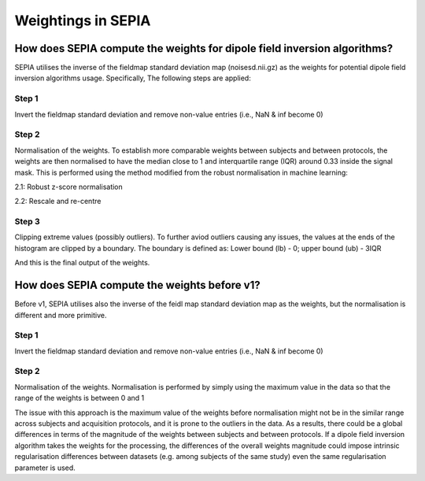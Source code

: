 .. _weightings-in-sepia:

Weightings in SEPIA
===================

How does SEPIA compute the weights for dipole field inversion algorithms?
-------------------------------------------------------------------------

SEPIA utilises the inverse of the fieldmap standard deviation map (noisesd.nii.gz) as the weights for potential dipole field inversion algorithms usage. Specifically, The following steps are applied:

Step 1
^^^^^^
Invert the fieldmap standard deviation and remove non-value entries (i.e., NaN & inf become 0)

.. math::
   weights = \frac{1}{fieldmapSD}
   :label: invertsd

Step 2
^^^^^^
Normalisation of the weights. To establish more comparable weights between subjects and between protocols, the weights are then normalised to have the median close to 1 and interquartile range (IQR) around 0.33 inside the signal mask. This is performed using the method modified from the robust normalisation in machine learning:

2.1: Robust z-score normalisation  

.. math::
   weights(mask) = \frac{weights(mask) - median(weights(mask))}{IQR(weights(mask))}
   :label: robust

2.2: Rescale and re-centre  

.. math::
   weights(mask) = \frac{weights(mask)}{3} + 1
   :label: rescale

Step 3
^^^^^^
Clipping extreme values (possibly outliers). To further aviod outliers causing any issues, the values at the ends of the histogram are clipped by a boundary. The boundary is defined as:  
Lower bound (lb) - 0; upper bound (ub) - 3IQR

.. math::
   weights(weights<lb) = 0
   :label: clippinglb

.. math::
   weights(weights>ub) = 3 \times IQR(weights(mask))
   :label: clippingub

And this is the final output of the weights.

How does SEPIA compute the weights before v1?
---------------------------------------------

Before v1, SEPIA utilises also the inverse of the feidl map standard deviation map as the weights, but the normalisation is different and more primitive. 

Step 1
^^^^^^
Invert the fieldmap standard deviation and remove non-value entries (i.e., NaN & inf become 0)

.. math::
   weights = \frac{1}{fieldmapSD}
   :label: invertsd2

Step 2
^^^^^^
Normalisation of the weights. Normalisation is performed by simply using the maximum value in the data so that the range of the weights is between 0 and 1

.. math::
   weights(mask) = \frac{weights(mask)}{max(weights(mask))}
   :label: max

The issue with this approach is the maximum value of the weights before normalisation might not be in the similar range across subjects and acquisition protocols, and it is prone to the outliers in the data. As a results, there could be a global differences in terms of the magnitude of the weights between subjects and between protocols. If a dipole field inversion algorithm takes the weights for the processing, the differences of the overall weights magnitude could impose intrinsic regularisation differences between datasets (e.g. among subjects of the same study) even the same regularisation parameter is used. 
